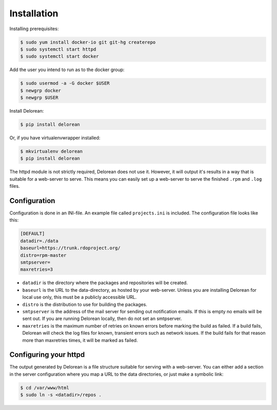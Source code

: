 ============
Installation
============

Installing prerequisites:

.. code-block:: bash

    $ sudo yum install docker-io git git-hg createrepo
    $ sudo systemctl start httpd
    $ sudo systemctl start docker

Add the user you intend to run as to the docker group:

.. code-block:: bash

    $ sudo usermod -a -G docker $USER
    $ newgrp docker
    $ newgrp $USER

Install Delorean:

.. code-block:: bash

    $ pip install delorean

Or, if you have virtualenvwrapper installed:

.. code-block:: bash

    $ mkvirtualenv delorean
    $ pip install delorean

The httpd module is not strictly required, Delorean does not use it. However, it will output
it's results in a way that is suitable for a web-server to serve. This means you can easily set up
a web-server to serve the finished ``.rpm`` and ``.log`` files.


Configuration
-------------

Configuration is done in an INI-file. An example file called ``projects.ini`` is included.
The configuration file looks like this:

.. code-block:: ini

    [DEFAULT]
    datadir=./data
    baseurl=https://trunk.rdoproject.org/
    distro=rpm-master
    smtpserver=
    maxretries=3

* ``datadir`` is the directory where the packages and repositories will be created.

* ``baseurl`` is the URL to the data-directory, as hosted by your web-server. Unless you are
  installing Delorean for local use only, this must be a publicly accessible URL.

* ``distro`` is the distribution to use for building the packages.

* ``smtpserver`` is the address of the mail server for sending out notification emails.
  If this is empty no emails will be sent out. If you are running Delorean locally,
  then do not set an smtpserver.

* ``maxretries`` is the maximum number of retries on known errors before marking the build
  as failed. If a build fails, Delorean will check the log files for known, transient errors
  such as network issues. If the build fails for that reason more than maxretries times, it
  will be marked as failed.

Configuring your httpd
----------------------

The output generated by Delorean is a file structure suitable for serving with a web-server.
You can either add a section in the server configuration where you map a URL to the
data directories, or just make a symbolic link:

.. code-block:: bash

    $ cd /var/www/html
    $ sudo ln -s <datadir>/repos .

